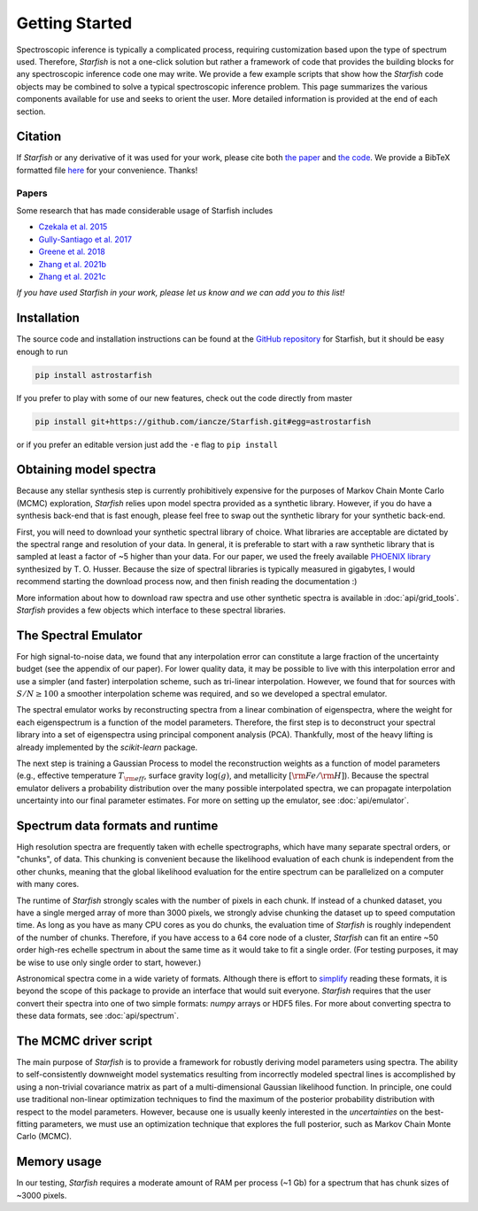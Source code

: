 ===============
Getting Started
===============

Spectroscopic inference is typically a complicated process, requiring customization based upon the type of spectrum used. Therefore, *Starfish* is not a one-click solution but rather a framework of code that provides the building blocks for any spectroscopic inference code one may write. We provide a few example scripts that show how the *Starfish* code objects may be combined to solve a typical spectroscopic inference problem. This page summarizes the various components available for use and seeks to orient the user. More detailed information is provided at the end of each section.


Citation
========

If *Starfish* or any derivative of it was used for your work, please cite both `the paper <https://ui.adsabs.harvard.edu/abs/2015ApJ...812..128C/abstract>`_ and `the code <https://zenodo.org/record/2221006>`_. We provide a BibTeX formatted file `here <https://github.com/iancze/Starfish/blob/master/CITATION.bib>`_ for your convenience. Thanks!

Papers
------

Some research that has made considerable usage of Starfish includes

* `Czekala et al. 2015 <https://ui.adsabs.harvard.edu/#abs/2015ApJ...812..128C/abstract>`_
* `Gully-Santiago et al. 2017 <https://ui.adsabs.harvard.edu/#abs/2017ApJ...836..200G/abstract>`_
* `Greene et al. 2018 <https://ui.adsabs.harvard.edu/abs/2018ApJ...862...85G/abstract>`_
* `Zhang et al. 2021b <https://ui.adsabs.harvard.edu/abs/2020arXiv201112294Z/abstract>`_
* `Zhang et al. 2021c <https://ui.adsabs.harvard.edu/abs/2021arXiv210505256Z/abstract>`_

*If you have used Starfish in your work, please let us know and we can add you to this list!*

Installation
============

The source code and installation instructions can be found at the `GitHub repository <https://github.com/iancze/Starfish>`_ for Starfish, but it should be easy enough to run

.. code-block:: console

    pip install astrostarfish

If you prefer to play with some of our new features, check out the code directly from master

.. code-block:: console

    pip install git+https://github.com/iancze/Starfish.git#egg=astrostarfish

or if you prefer an editable version just add the ``-e`` flag to ``pip install``



Obtaining model spectra
========================

Because any stellar synthesis step is currently prohibitively expensive for the purposes of Markov Chain Monte Carlo (MCMC) exploration, *Starfish* relies upon model spectra provided as a synthetic library. However, if you do have a synthesis back-end that is fast enough, please feel free to swap out the synthetic library for your synthetic back-end.

First, you will need to download your synthetic spectral library of choice. What libraries are acceptable are dictated by the spectral range and resolution of your data. In general, it is preferable to start with a raw synthetic library that is sampled at least a factor of ~5 higher than your data. For our paper, we used the freely available `PHOENIX library <http://phoenix.astro.physik.uni-goettingen.de/>`_ synthesized by T. O. Husser. Because the size of spectral libraries is typically measured in gigabytes, I would recommend starting the download process now, and then finish reading the documentation :)

More information about how to download raw spectra and use other synthetic spectra is available in
:doc:`api/grid_tools`. `Starfish` provides a few objects which interface to these spectral libraries.

The Spectral Emulator
=====================

For high signal-to-noise data, we found that any interpolation error can constitute a large fraction of the uncertainty budget (see the appendix of our paper). For lower quality data, it may be possible to live with this interpolation error and use a simpler (and faster) interpolation scheme, such as tri-linear interpolation. However, we found that for sources with :math:`S/N \geq 100` a smoother interpolation scheme was required, and so we developed a spectral emulator.

The spectral emulator works by reconstructing spectra from a linear combination of eigenspectra, where the weight for each eigenspectrum is a function of the model parameters. Therefore, the first step is to deconstruct your spectral library into a set of eigenspectra using principal component analysis (PCA). Thankfully, most of the heavy lifting is already implemented by the `scikit-learn` package.

The next step is training a Gaussian Process to model the reconstruction weights as a function of model parameters
(e.g., effective temperature :math:`T_{\rm eff}`, surface gravity :math:`\log(g)`, and metallicity :math:`[{\rm
Fe}/{\rm H}]`). Because the spectral emulator delivers a probability distribution over the many possible
interpolated spectra, we can propagate interpolation uncertainty into our final parameter estimates. For more on
setting up the emulator, see :doc:`api/emulator`.

Spectrum data formats and runtime
=================================

High resolution spectra are frequently taken with echelle spectrographs, which have many separate spectral orders, or "chunks", of data. This chunking is convenient because the likelihood evaluation of each chunk is independent from the other chunks, meaning that the global likelihood evaluation for the entire spectrum can be parallelized on a computer with many cores.

The runtime of *Starfish* strongly scales with the number of pixels in each chunk. If instead of a chunked dataset, you have a single merged array of more than 3000 pixels, we strongly advise chunking the dataset up to speed computation time. As long as you have as many CPU cores as you do chunks, the evaluation time of *Starfish* is roughly independent of the number of chunks. Therefore, if you have access to a 64 core node of a cluster, *Starfish* can fit an entire ~50 order high-res echelle spectrum in about the same time as it would take to fit a single order. (For testing purposes, it may be wise to use only single order to start, however.)

Astronomical spectra come in a wide variety of formats. Although there is effort to `simplify <http://specutils
.readthedocs.org/en/latest/specutils/index.html>`_ reading these formats, it is beyond the scope of this package to
provide an interface that would suit everyone. *Starfish* requires that the user convert their spectra into one of
two simple formats: *numpy* arrays or HDF5 files. For more about converting spectra to these data formats, see
:doc:`api/spectrum`.

The MCMC driver script
======================

The main purpose of *Starfish* is to provide a framework for robustly deriving model parameters using spectra. The ability to self-consistently downweight model systematics resulting from incorrectly modeled spectral lines is accomplished by using a non-trivial covariance matrix as part of a multi-dimensional Gaussian likelihood function. In principle, one could use traditional non-linear optimization techniques to find the maximum of the posterior probability distribution with respect to the model parameters. However, because one is usually keenly interested in the *uncertainties* on the best-fitting parameters, we must use an optimization technique that explores the full posterior, such as Markov Chain Monte Carlo (MCMC).

Memory usage
============

In our testing, *Starfish* requires a moderate amount of RAM per process (~1 Gb) for a spectrum that has chunk sizes of ~3000 pixels.
